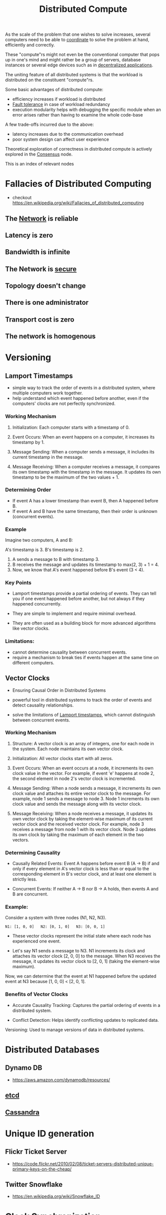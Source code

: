 :PROPERTIES:
:ID:       a3d0278d-d7b7-47d8-956d-838b79396da7
:END:
#+title: Distributed Compute
#+filetags: :cs:

As the scale of the problem that one wishes to solve increases, several computers need to be able to [[id:a4e712e1-a233-4173-91fa-4e145bd68769][coordinate]] to solve the problem at hand, efficiently and correctly.

These "compute"rs might not even be the conventional computer that pops up in one's mind and might rather be a group of servers, database instances or several edge devices such as in [[id:3c0c2077-b24a-4f6b-b93f-f06c08f7b3e9][decentralized applications]].

The uniting feature of all distributed systems is that the workload is distributed on the constituent "compute"rs.

Some basic advantages of distributed compute:
 - efficiency increases if workload is distributed
 - [[id:20240519T162542.805560][Fault tolerance]] in case of workload redundancy
 - execution modularity helps with debugging the specific module when an error arises rather than having to examine the whole code-base

A few trade-offs incurred due to the above:
 - latency increases due to the communication overhead
 - poor system design can affect user experience

Theoretical exploration of correctness in distributed compute is actively explored in the [[id:3c7ce266-295a-4f70-a293-aa91725fc23f][Consensus]] node.

This is an index of relevant nodes

* Fallacies of Distributed Computing
:PROPERTIES:
:ID:       2b29d5fb-58ab-41fe-a8b3-59b9ee675b5f
:END:
 - checkout https://en.wikipedia.org/wiki/Fallacies_of_distributed_computing
** The [[id:a4e712e1-a233-4173-91fa-4e145bd68769][Network]] is reliable
** Latency is zero
** Bandwidth is infinite
** The Network is [[id:6e9b50dc-c5c0-454d-ad99-e6b6968b221a][secure]]
** Topology doesn't change
** There is one administrator
** Transport cost is zero
** The network is homogenous
* Versioning
** Lamport Timestamps
:PROPERTIES:
:ID:       20240519T185811.832145
:END:

 - simple way to track the order of events in a distributed system, where multiple computers work together.
 - help understand which event happened before another, even if the computers' clocks are not perfectly synchronized.

*** Working Mechanism

1. Initialization: Each computer starts with a timestamp of 0.

2. Event Occurs:
    When an event happens on a computer, it increases its timestamp by 1.

3. Message Sending:
    When a computer sends a message, it includes its current timestamp in the message.

4. Message Receiving:
    When a computer receives a message, it compares its own timestamp with the timestamp in the message.
    It updates its own timestamp to be the maximum of the two values + 1.

*** Determining Order

 - If event A has a lower timestamp than event B, then A happened before B.
 - If event A and B have the same timestamp, then their order is unknown (concurrent events).

*** Example

Imagine two computers, A and B:

 A's timestamp is 3.
 B's timestamp is 2.

1. A sends a message to B with timestamp 3.
2. B receives the message and updates its timestamp to max(2, 3) + 1 = 4.
3. Now, we know that A's event happened before B's event (3 < 4).

*** Key Points

 - Lamport timestamps provide a partial ordering of events. They can tell you if one event happened before another, but not always if they happened concurrently.

 - They are simple to implement and require minimal overhead.

 - They are often used as a building block for more advanced algorithms like vector clocks.

*** Limitations:

 - cannot determine causality between concurrent events.
 - require a mechanism to break ties if events happen at the same time on different computers.

** Vector Clocks
:PROPERTIES:
:ID:       20240519T185810.343769
:END:
 - Ensuring Causal Order in Distributed Systems

 - powerful tool in distributed systems to track the order of events and detect causality relationships.

 - solve the limitations of [[id:20240519T185811.832145][Lamport timestamps]], which cannot distinguish between concurrent events.

*** Working Mechanism

1. Structure: A vector clock is an array of integers, one for each node in the system. Each node maintains its own vector clock.

2. Initialization: All vector clocks start with all zeros.

3. Event Occurs:
    When an event occurs at a node, it increments its own clock value in the vector.
    For example, if event 'e' happens at node 2, the second element in node 2's vector clock is incremented.

4. Message Sending:
    When a node sends a message, it increments its own clock value and attaches its entire vector clock to the message.
    For example, node 1 sends a message to node 3. Node 1 increments its own clock value and sends the message along with its vector clock.

5. Message Receiving:
    When a node receives a message, it updates its own vector clock by taking the element-wise maximum of its current vector clock and the received vector clock.
    For example, node 3 receives a message from node 1 with its vector clock. Node 3 updates its own clock by taking the maximum of each element in the two vectors.

*** Determining Causality

 - Causally Related Events: Event A happens before event B (A -> B) if and only if every element in A's vector clock is less than or equal to the corresponding element in B's vector clock, and at least one element is strictly less.

 - Concurrent Events: If neither A -> B nor B -> A holds, then events A and B are concurrent.

*** Example:

Consider a system with three nodes (N1, N2, N3).

#+begin_src 
N1: [1, 0, 0]   N2: [0, 1, 0]   N3: [0, 0, 1]  
#+end_src

 - These vector clocks represent the initial state where each node has experienced one event.

 - Let's say N1 sends a message to N3. N1 increments its clock and attaches its vector clock [2, 0, 0] to the message. When N3 receives the message, it updates its vector clock to [2, 0, 1] (taking the element-wise maximum).

Now, we can determine that the event at N1 happened before the updated event at N3 because [1, 0, 0] < [2, 0, 1].

*** Benefits of Vector Clocks

 - Accurate Causality Tracking: Captures the partial ordering of events in a distributed system.

 - Conflict Detection: Helps identify conflicting updates to replicated data.
 Versioning: Used to manage versions of data in distributed systems.

* Distributed Databases
** Dynamo DB
 - https://aws.amazon.com/dynamodb/resources/
** [[id:3568f42c-6e48-4d10-8249-c95c080a975c][etcd]]
** [[id:20240519T221905.005300][Cassandra]]
* Unique ID generation
** Flickr Ticket Server
 - https://code.flickr.net/2010/02/08/ticket-servers-distributed-unique-primary-keys-on-the-cheap/
   
** Twitter Snowflake
:PROPERTIES:
:ID:       20240520T101047.706923
:END:
 - https://en.wikipedia.org/wiki/Snowflake_ID
* Clock [[id:20240520T101029.699685][Synchronization]]
**  [[id:a4e712e1-a233-4173-91fa-4e145bd68769][Network]] Time Protocol (NTP)
:PROPERTIES:
:ID:       20240520T101043.435348
:END:
 - https://en.wikipedia.org/wiki/Network_Time_Protocol
